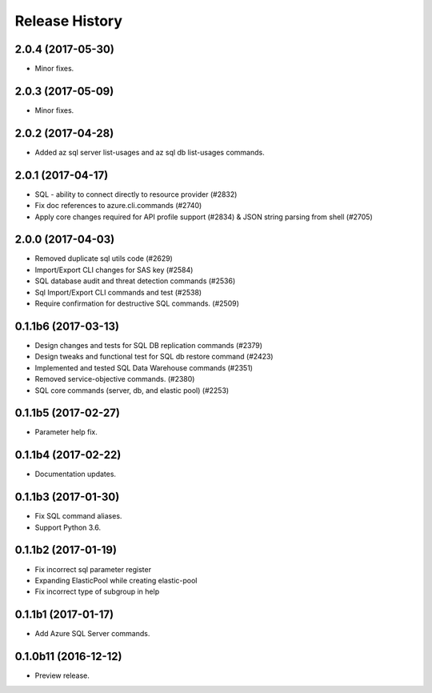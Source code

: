 .. :changelog:

Release History
===============

2.0.4 (2017-05-30)
++++++++++++++++++

* Minor fixes.

2.0.3 (2017-05-09)
++++++++++++++++++

* Minor fixes.

2.0.2 (2017-04-28)
++++++++++++++++++

* Added az sql server list-usages and az sql db list-usages commands.

2.0.1 (2017-04-17)
++++++++++++++++++

* SQL - ability to connect directly to resource provider (#2832)
* Fix doc references to azure.cli.commands (#2740)
* Apply core changes required for API profile support (#2834) & JSON string parsing from shell (#2705)

2.0.0 (2017-04-03)
++++++++++++++++++

* Removed duplicate sql utils code (#2629)
* Import/Export CLI changes for SAS key (#2584)
* SQL database audit and threat detection commands (#2536)
* Sql Import/Export CLI commands and test (#2538)
* Require confirmation for destructive SQL commands. (#2509)

0.1.1b6 (2017-03-13)
++++++++++++++++++++

* Design changes and tests for SQL DB replication commands (#2379)
* Design tweaks and functional test for SQL db restore command (#2423)
* Implemented and tested SQL Data Warehouse commands (#2351)
* Removed service-objective commands. (#2380)
* SQL core commands (server, db, and elastic pool) (#2253)

0.1.1b5 (2017-02-27)
++++++++++++++++++++

* Parameter help fix.

0.1.1b4 (2017-02-22)
++++++++++++++++++++

* Documentation updates.

0.1.1b3 (2017-01-30)
++++++++++++++++++++

* Fix SQL command aliases.
* Support Python 3.6.

0.1.1b2 (2017-01-19)
++++++++++++++++++++

* Fix incorrect sql parameter register
* Expanding ElasticPool while creating elastic-pool
* Fix incorrect type of subgroup in help

0.1.1b1 (2017-01-17)
+++++++++++++++++++++

* Add Azure SQL Server commands.

0.1.0b11 (2016-12-12)
+++++++++++++++++++++

* Preview release.
